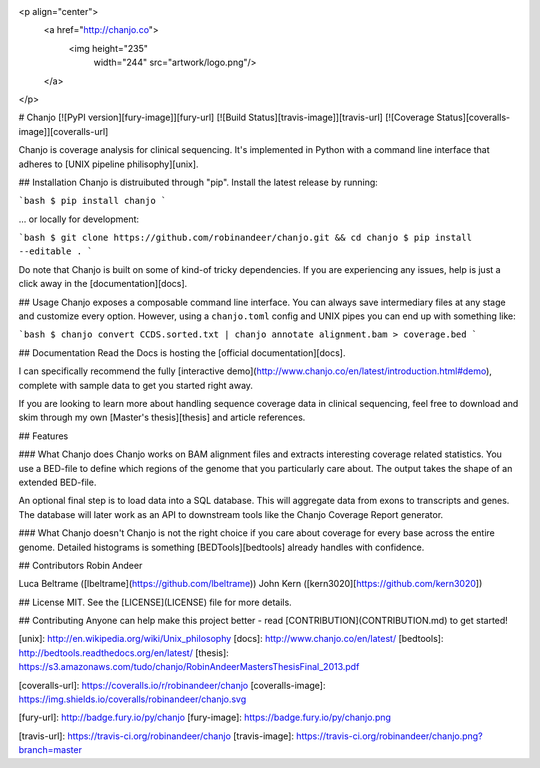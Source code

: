 <p align="center">
  <a href="http://chanjo.co">
    <img height="235"
         width="244"
         src="artwork/logo.png"/>
  </a>
</p>

# Chanjo [![PyPI version][fury-image]][fury-url] [![Build Status][travis-image]][travis-url] [![Coverage Status][coveralls-image]][coveralls-url]

Chanjo is coverage analysis for clinical sequencing. It's implemented in Python with a command line interface that adheres to [UNIX pipeline philisophy][unix].

## Installation
Chanjo is distruibuted through "pip". Install the latest release by running:

```bash
$ pip install chanjo
```

... or locally for development:

```bash
$ git clone https://github.com/robinandeer/chanjo.git && cd chanjo
$ pip install --editable .
```

Do note that Chanjo is built on some of kind-of tricky dependencies. If you are experiencing any issues, help is just a click away in the [documentation][docs].

## Usage
Chanjo exposes a composable command line interface. You can always save intermediary files at any stage and customize every option. However, using a ``chanjo.toml`` config and UNIX pipes you can end up with something like:

```bash
$ chanjo convert CCDS.sorted.txt | chanjo annotate alignment.bam > coverage.bed
```

## Documentation
Read the Docs is hosting the [official documentation][docs].

I can specifically recommend the fully [interactive demo](http://www.chanjo.co/en/latest/introduction.html#demo), complete with sample data to get you started right away.

If you are looking to learn more about handling sequence coverage data in clinical sequencing, feel free to download and skim through my own [Master's thesis][thesis] and article references.

## Features

### What Chanjo does
Chanjo works on BAM alignment files and extracts interesting coverage related statistics. You use a BED-file to define which regions of the genome that you particularly care about. The output takes the shape of an extended BED-file.

An optional final step is to load data into a SQL database. This will aggregate data from exons to transcripts and genes. The database will later work as an API to downstream tools like the Chanjo Coverage Report generator.

### What Chanjo doesn't
Chanjo is not the right choice if you care about coverage for every base across the entire genome. Detailed histograms is something [BEDTools][bedtools] already handles with confidence.

## Contributors
Robin Andeer

Luca Beltrame ([lbeltrame](https://github.com/lbeltrame))
John Kern ([kern3020][https://github.com/kern3020])

## License
MIT. See the [LICENSE](LICENSE) file for more details.

## Contributing
Anyone can help make this project better - read [CONTRIBUTION](CONTRIBUTION.md) to get started!


[unix]: http://en.wikipedia.org/wiki/Unix_philosophy
[docs]: http://www.chanjo.co/en/latest/
[bedtools]: http://bedtools.readthedocs.org/en/latest/
[thesis]: https://s3.amazonaws.com/tudo/chanjo/RobinAndeerMastersThesisFinal_2013.pdf

[coveralls-url]: https://coveralls.io/r/robinandeer/chanjo
[coveralls-image]: https://img.shields.io/coveralls/robinandeer/chanjo.svg

[fury-url]: http://badge.fury.io/py/chanjo
[fury-image]: https://badge.fury.io/py/chanjo.png

[travis-url]: https://travis-ci.org/robinandeer/chanjo
[travis-image]: https://travis-ci.org/robinandeer/chanjo.png?branch=master


